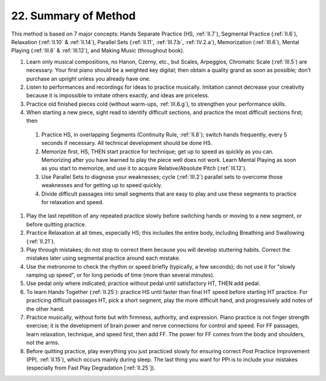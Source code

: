 .. _III.22:

22. Summary of Method
---------------------

This method is based on 7 major concepts: Hands Separate Practice (HS,
:ref:`II.7`), Segmental Practice (:ref:`II.6`), Relaxation (:ref:`II.10` &
:ref:`II.14`), Parallel Sets (:ref:`II.11`, :ref:`III.7.b`, :ref:`IV.2.a`),
Memorization (:ref:`III.6`), Mental Playing (:ref:`III.6` & :ref:`III.12`), and
Making Music (throughout book).

#. Learn only musical compositions, no Hanon, Czerny, etc., but Scales,
   Arpeggios, Chromatic Scale (:ref:`III.5`) are necessary. Your first piano
   should be a weighted key digital; then obtain a quality grand as soon as
   possible; don’t purchase an upright unless you already have one.
#. Listen to performances and recordings for ideas to practice musically.
   Imitation cannot decrease your creativity because it is impossible to imitate
   others exactly, and ideas are priceless.
#. Practice old finished pieces cold (without warm-ups, :ref:`III.6.g`), to
   strengthen your performance skills.
#. When starting a new piece, sight read to identify difficult sections, and
   practice the most difficult sections first; then

  #. Practice HS, in overlapping Segments (Continuity Rule, :ref:`II.8`); switch
     hands frequently, every 5 seconds if necessary. All technical development
     should be done HS.
  #. Memorize first, HS, THEN start practice for technique; get up to speed as
     quickly as you can. Memorizing after you have learned to play the piece well
     does not work. Learn Mental Playing as soon as you start to memorize, and use
     it to acquire Relative/Absolute Pitch (:ref:`III.12`).
  #. Use Parallel Sets to diagnose your weaknesses; cycle (:ref:`III.2`) parallel
     sets to overcome those weaknesses and for getting up to speed quickly.
  #. Divide difficult passages into small segments that are easy to play and use
     these segments to practice for relaxation and speed.

#. Play the last repetition of any repeated practice slowly before switching
   hands or moving to a new segment, or before quitting practice.
#. Practice Relaxation at all times, especially HS; this includes the entire
   body, including Breathing and Swallowing (:ref:`II.21`).
#. Play through mistakes; do not stop to correct them because you will develop
   stuttering habits. Correct the mistakes later using segmental practice around
   each mistake.
#. Use the metronome to check the rhythm or speed briefly (typically, a few
   seconds); do not use it for "slowly ramping up speed", or for long periods
   of time (more than several minutes).
#. Use pedal only where indicated; practice without pedal until satisfactory
   HT, THEN add pedal. 
#. To learn Hands Together (:ref:`II.25`): practice HS until faster than final
   HT speed before starting HT practice. For practicing difficult passages HT,
   pick a short segment, play the more difficult hand, and progressively add
   notes of the other hand.
#. Practice musically, without forte but with firmness, authority, and
   expression. Piano practice is not finger strength exercise; it is the
   development of brain power and nerve connections for control and speed. For
   FF passages, learn relaxation, technique, and speed first, then add FF. The
   power for FF comes from the body and shoulders, not the arms.
#. Before quitting practice, play everything you just practiced slowly for
   ensuring correct Post Practice Improvement (PPI, :ref:`II.15`), which occurs
   mainly during sleep. The last thing you want for PPI is to include your
   mistakes (especially from Fast Play Degradation [:ref:`II.25`]).
